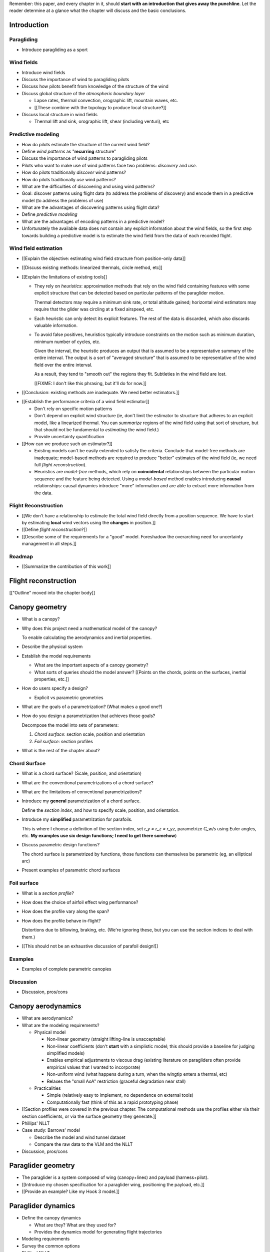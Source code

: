 Remember: this paper, and every chapter in it, should **start with an
introduction that gives away the punchline**. Let the reader determine at
a glance what the chapter will discuss and the basic conclusions.



Introduction
============


.. Context

Paragliding
-----------

* Introduce paragliding as a sport


Wind fields
-----------

* Introduce wind fields

* Discuss the importance of wind to paragliding pilots

* Discuss how pilots benefit from knowledge of the structure of the wind

* Discuss global structure of the *atmospheric boundary layer*

  * Lapse rates, thermal convection, orographic lift, mountain waves, etc.

  * [[These combine with the topology to produce local structure?]]

* Discuss local structure in wind fields

  * Thermal lift and sink, orographic lift, shear (including venturi), etc


.. Problem and significance

Predictive modeling
-------------------

* How do pilots estimate the structure of the current wind field?

* Define *wind patterns* as "**recurring** structure"

* Discuss the importance of wind patterns to paragliding pilots

* Pilots who want to make use of wind patterns face two problems: *discovery*
  and *use*.

* How do pilots traditionally *discover* wind patterns?

* How do pilots traditionally *use* wind patterns?

* What are the difficulties of discovering and using wind patterns?

* Goal: discover patterns using flight data (to address the problems of
  discovery) and encode them in a predictive model (to address the problems of
  use)

* What are the advantages of discovering patterns using flight data?

* Define *predictive modeling*

* What are the advantages of encoding patterns in a predictive model?

* Unfortunately the available data does not contain any explicit information
  about the wind fields, so the first step towards building a predictive model
  is to estimate the wind field from the data of each recorded flight.


Wind field estimation
---------------------

* [[Explain the objective: estimating wind field structure from position-only
  data]]

* [[Discuss existing methods: linearized thermals, circle method, etc]]

* [[Explain the limitations of existing tools]]

  * They rely on *heuristics*: approximation methods that rely on the wind
    field containing features with some explicit structure that can be
    detected based on particular patterns of the paraglider motion.

    Thermal detectors may require a minimum sink rate, or total altitude
    gained; horizontal wind estimators may require that the glider was
    circling at a fixed airspeed, etc.

  * Each heuristic can only detect its explicit features. The rest of the data
    is discarded, which also discards valuable information.

  * To avoid false positives, heuristics typically introduce constraints on
    the motion such as minimum duration, minimum number of cycles, etc.

    Given the interval, the heuristic produces an output that is assumed to be
    a representative summary of the entire interval. The output is a sort of
    "averaged structure" that is assumed to be representative of the wind
    field over the entire interval.

    As a result, they tend to "smooth out" the regions they fit. Subtleties in
    the wind field are lost.

    [[FIXME: I don't like this phrasing, but it'll do for now.]]

* [[Conclusion: existing methods are inadequate. We need better estimators.]]


.. Now that we've seen how estimators can underperform we have more context for
   designing better ones in a principled way.

* [[Establish the performance criteria of a wind field estimator]]

  * Don't rely on specific motion patterns

  * Don't depend on explicit wind structure (ie, don't limit the estimator to
    structure that adheres to an explicit model, like a linearized thermal.
    You can *summarize* regions of the wind field using that sort of
    structure, but that should not be fundamental to *estimating* the wind
    field.)

  * Provide uncertainty quantification

* [[How can we produce such an estimator?]]

  * Existing models can't be easily extended to satisfy the criteria. Conclude
    that model-free methods are inadequate; model-based methods are required
    to produce "better" estimates of the wind field (ie, we need full *flight
    reconstruction*).

  * Heuristics are *model-free* methods, which rely on **coincidental**
    relationships between the particular motion sequence and the feature being
    detected. Using a *model-based* method enables introducing **causal**
    relationships: causal dynamics introduce "more" information and are able
    to extract more information from the data.


.. Response

Flight Reconstruction
---------------------

* [[We don't have a relationship to estimate the total wind field directly
  from a position sequence. We have to start by estimating **local** wind
  vectors using the **changes** in position.]]

* [[Define *flight reconstruction*?]]

* [[Describe some of the requirements for a "good" model. Foreshadow the
  overarching need for uncertainty management in all steps.]]


Roadmap
-------

* [[Summarize the contribution of this work]]


Flight reconstruction
=====================

[["Outline" moved into the chapter body]]


Canopy geometry
===============

.. Meta:

   The easiest way to design a parametric dynamics model is to start with
   a parametric geometry. This chapter chooses a target level-of-detail, then
   presents an intuitive parametrization to enable creating models at that
   level of detail.


* What is a canopy?

* Why does this project need a mathematical model of the canopy?

  To enable calculating the aerodynamics and inertial properties.

* Describe the physical system

* Establish the model requirements

  * What are the important aspects of a canopy geometry?

  * What sorts of queries should the model answer? [[Points on the chords,
    points on the surfaces, inertial properties, etc.]]

* How do users specify a design?

  * Explicit vs parametric geometries

* What are the goals of a parametrization? (What makes a good one?)

* How do you design a parametrization that achieves those goals?

  Decompose the model into sets of parameters:

  1. *Chord surface*: section scale, position and orientation

  2. *Foil surface*: section profiles

* What is the rest of the chapter about?


Chord Surface
-------------

* What is a chord surface? (Scale, position, and orientation)

* What are the conventional parametrizations of a chord surface?

* What are the limitations of conventional parametrizations?

* Introduce my **general** parametrization of a chord surface.

  Define the *section index*, and how to specify scale, position, and
  orientation.

* Introduce my **simplified** parametrization for parafoils.

  This is where I choose a definition of the section index, set `r_y = r_z
  = r_yz`, parametrize `C_w/s` using Euler angles, etc. **My examples use
  six design functions; I need to get there somehow**)

* Discuss parametric design functions?

  The chord surface is parametrized by functions, those functions can
  themselves be parametric (eg, an elliptical arc)

* Present examples of parametric chord surfaces


Foil surface
------------

* What is a *section profile*?

* How does the choice of airfoil effect wing performance?

* How does the profile vary along the span?

* How does the profile behave in-flight?

  Distortions due to billowing, braking, etc. (We're ignoring these, but
  you can use the section indices to deal with them.)

* [[This should not be an exhaustive discussion of parafoil design!]]


Examples
--------

* Examples of complete parametric canopies


Discussion
----------

* Discussion, pros/cons


Canopy aerodynamics
===================

.. Meta:

   This is the link between position and the wind.


* What are aerodynamics?

* What are the modeling requirements?

  * Physical model

    * Non-linear geometry (straight lifting-line is unacceptable)

    * Non-linear coefficients (don't **start** with a simplistic model; this
      should provide a baseline for judging simplified models)

    * Enables empirical adjustments to viscous drag (existing literature on
      paragliders often provide empirical values that I wanted to incorporate)

    * Non-uniform wind (what happens during a turn, when the wingtip enters
      a thermal, etc)

    * Relaxes the "small AoA" restriction (graceful degradation near stall)

  * Practicalities

    * Simple (relatively easy to implement, no dependence on external tools)

    * Computationally fast (think of this as a rapid prototyping phase)

* [[Section profiles were covered in the previous chapter. The computational
  methods use the profiles either via their section coefficients, or via the
  surface geometry they generate.]]

* Phillips' NLLT

* Case study: Barrows' model

  * Describe the model and wind tunnel dataset

  * Compare the raw data to the VLM and the NLLT

* Discussion, pros/cons


Paraglider geometry
===================

* The paraglider is a system composed of wing (canopy+lines) and payload
  (harness+pilot).

* [[Introduce my chosen specification for a paraglider wing, positioning the
  payload, etc.]]

* [[Provide an example? Like my Hook 3 model.]]


Paraglider dynamics
===================

* Define the canopy dynamics

  * What are they? What are they used for?

  * Provides the dynamics model for generating flight trajectories

* Modeling requirements

* Survey the common options

* Phillips' NLLT

* Case study: wind tunnel test data

  * Introduce the test (the model, the test setup, and the data)

  * Why is this a good test?

    * In terms of aerodynamics: good representation of the unusual geometry of
      a paraglider; completely known geometry (including airfoil); extensive
      data for a range of wind conditions; internal wood structure maintains
      the shape, eliminating uncertainty due to distortions

    * It also provides a good demonstration of how to use my geometry.

  * Discuss the results

* Discussion


Flight simulation
=================

* Define *flight simulation* for the purposes of this paper

* Why does this paper need a flight simulator?

  * To generate test flights for validation. At first this is only helpful for
    superficial checks (do flights "look" correct?), but will eventually be
    necessary for physical flight validation.

  * The filtering equation needs a transition function

* [[Talk about choosing a state representation? Quaternions, etc?]]

* [[Show some demo flights?]]


Future work
===========

.. Review the steps (from data generating to the predictive model) and survey
   the open questions / remaining work for each step.

   * Summarize the tidbits I've learned and open questions I know about?

   * Maybe call these *resources*; they're incomplete, but still useful.


Paraglider model
----------------

* Computational improvements for the dynamics model: Even if the NLLT gives
  reasonable results, it's probably too slow to use with a particle filter.
  It'd be great to pre-process the solutions; maybe train a neural network?

* Distortions (mainly cell billowing)

* Riser-control


Data
----

* Characterizing sensor noise (GPS, variometer)

  * Not sure how to generalize over such a wide range of tracks.

* Atmospheric parameters (air density)

* Supplementary sources

  * Topography (eg, a DEM), meteorology (eg, RASP, TherMap), related fields
    (drainage networks, flowfield tools for wind farms), etc


Flight reconstruction
---------------------

* Need to "solve" the filtering/smoothing equations for the posterior

  * Are wind vectors independent, or do you try to fit the wind field
    regression model "on-line", and use that to inform the priors? (This would
    probably make any smoothing equations a lot more difficult.)

* Priors

  * Multivariate GP for the control inputs?

  * Wind field models and/or turbulence models for wind vectors?

  * Paraglider model identification (model parameter estimation). Use an
    empirical database for glider parameters?

* Likelihood function (observation model)


Filter architecture
^^^^^^^^^^^^^^^^^^^

* Suggest the GMSPPF?


Wind field regression
---------------------

* Estimate the underlying wind field of individual tracks (eg, fit a kriging
  model)

* Combine flights that overlap in time + space?

* Model-free or model-based?

* Constraints

  * Assume constant mean over a fixed time interval?


Wind patterns
-------------

* Choice of modeling target

  * Separate the horizontal and vertical components?

  * *Model-free* or *model-based* structure?

    Are patterns *data-driven* (using unstructured wind velocities), or do you
    try to detect and fit explicit thermal models, shear models, etc?

* Representation (Points, lines, areas, volumes? Grids or polygons?)


Predictive modeling
-------------------

* Given a set of wind field regression models, you need to find regions with
  overlapping observations, then look for correlations in those co-observed
  regions.

* Regional correlations must be encoded into a predictive model that can be
  queried (ie, if part of the wind field is (noisily) observed, and they have
  known correlations, the predictive model should produce estimates of
  unobserved regions)

* Ultimately, this predictive model will be useable in-flight, so as the pilot
  samples the wind field, the predictive model can suggest regions with
  desirable wind patterns.

* How to combine the set of wind field regression models into a spatiotemporal
  predictive model?

* How do you encode the patterns such that a mobile device can query them?


Discussion
==========

* Highlight what's been achieved: a parametric geometry and a dynamics model
  in Python

* [[Assume an impatient reader will jump here. This is your last chance to
  convince them the paper is worth reading.]]

